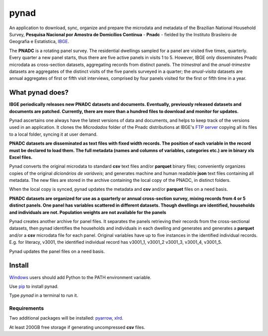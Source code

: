 #####
pynad
#####
An application to download, sync, organize and prepare the microdata and metadata of the Brazilian National Household Survey, **Pesquisa Nacional por Amostra de Domicílios Contínua** - **Pnadc** - fielded by the Instituto Brasileiro de Geografia e Estatística, `IBGE <http://www.ibge.gov.br>`_.

The **PNADC** is a rotating panel survey. The residential dwellings sampled for a panel are visited five times, quarterly. Every quarter a new panel starts, thus there are five active panels in visits 1 to 5. However, IBGE only disseminates Pnadc microdata as cross-section datasets, aggregating records from distinct panels. The *trimestral* and the *anual-trimestre* datasets are aggregates of the distinct visits of the five panels surveyed in a quarter; the *anual-visita* datasets are annual aggregates of first or fifth visit interviews, comprised by four panels visited for the first or fifth time in a year.

----------------
What pynad does?
----------------
**IBGE periodically releases new PNADC datasets and documents. Eventually, previously released datasets and documents are patched. Currently, there are more than a hundred files to download and monitor for updates.**

Pynad ascertains one always have the latest versions of data and documents, and helps to keep track of the versions used in an application. It clones the *Microdados* folder of the Pnadc distributions at IBGE's `FTP server <ftp://ftp.ibge.gov.br/>`_ copying all its files to a local folder, syncing it at user demand.

**PNADC datasets are disseminated as text files with fixed width records. The position of each variable in the record must be declared to load them. The full metadata (names and columns of variables, categories etc.) are in binary xls Excel files.**

Pynad converts the original microdata to standard **csv** text files and/or **parquet** binary files; conveniently organizes copies of the original *dicionários de variáveis*; and generates machine and human readable **json** text files containing all metadata. The new files are stored in the archive containing the local copy of the PNADC, in distinct folders.

When the local copy is synced, pynad updates the metadata and **csv** and/or **parquet** files on a need basis.

**PNADC datasets are organized for use as a quarterly or annual cross-section survey, mixing records from 4 or 5 distinct panels. One panel has variables scattered in different datasets. Though dwellings are identified, households and individuals are not. Population weights are not available for the panels**

Pynad creates another archive for panel files. It separates the panels retrieving their records from the cross-sectional datasets, then pynad identifies the households and individuals in each dwelling and generates and generates a **parquet**  and/or a **csv**  microdata file for each panel.
Original variables have up to five instances in the identified individual records. E.g. for literacy, v3001, the identified individual record has v3001_1, v3001_2 v3001_3, v3001_4, v3001_5.

Pynad updates the panel files on a need basis.

-------
Install
-------
`Windows <https://docs.python.org/3/using/windows.html#install-layout-option>`_ users should add Python to the PATH environment variable.

Use `pip <https://docs.python.org/3/installing/index.html#installing-index>`_ to install pynad.

Type *pynad* in a terminal to run it.

************
Requirements
************
Two additional packages will be installed: `pyarrow <https://pypi.org/project/pyarrow/>`_, `xlrd <https://pypi.org/project/xlrd/>`_.

At least 200GB free storage if generating uncompressed **csv** files.